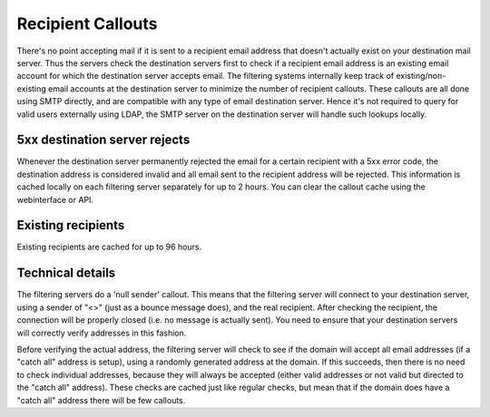 .. _4-Recipient-Callouts:

Recipient Callouts
==================

There's no point accepting mail if it is sent to a recipient email
address that doesn't actually exist on your destination mail server.
Thus the servers check the destination servers first to check if a
recipient email address is an existing email account for which the
destination server accepts email. The filtering systems internally keep
track of existing/non-existing email accounts at the destination server
to minimize the number of recipient callouts. These callouts are all
done using SMTP directly, and are compatible with any type of email
destination server. Hence it's not required to query for valid users
externally using LDAP, the SMTP server on the destination server will
handle such lookups locally.

5xx destination server rejects
~~~~~~~~~~~~~~~~~~~~~~~~~~~~~~

Whenever the destination server permanently rejected the email for a
certain recipient with a 5xx error code, the destination address is
considered invalid and all email sent to the recipient address will be
rejected. This information is cached locally on each filtering server
separately for up to 2 hours. You can clear the callout cache using the
webinterface or API.

Existing recipients
~~~~~~~~~~~~~~~~~~~

Existing recipients are cached for up to 96 hours.

Technical details
~~~~~~~~~~~~~~~~~

The filtering servers do a 'null sender' callout. This means that the
filtering server will connect to your destination server, using a sender
of "<>" (just as a bounce message does), and the real recipient. After
checking the recipient, the connection will be properly closed (i.e. no
message is actually sent). You need to ensure that your destination
servers will correctly verify addresses in this fashion.

Before verifying the actual address, the filtering server will check to
see if the domain will accept all email addresses (if a "catch all"
address is setup), using a randomly generated address at the domain. If
this succeeds, then there is no need to check individual addresses,
because they will always be accepted (either valid addresses or not
valid but directed to the "catch all" address). These checks are cached
just like regular checks, but mean that if the domain does have a "catch
all" address there will be few callouts.
